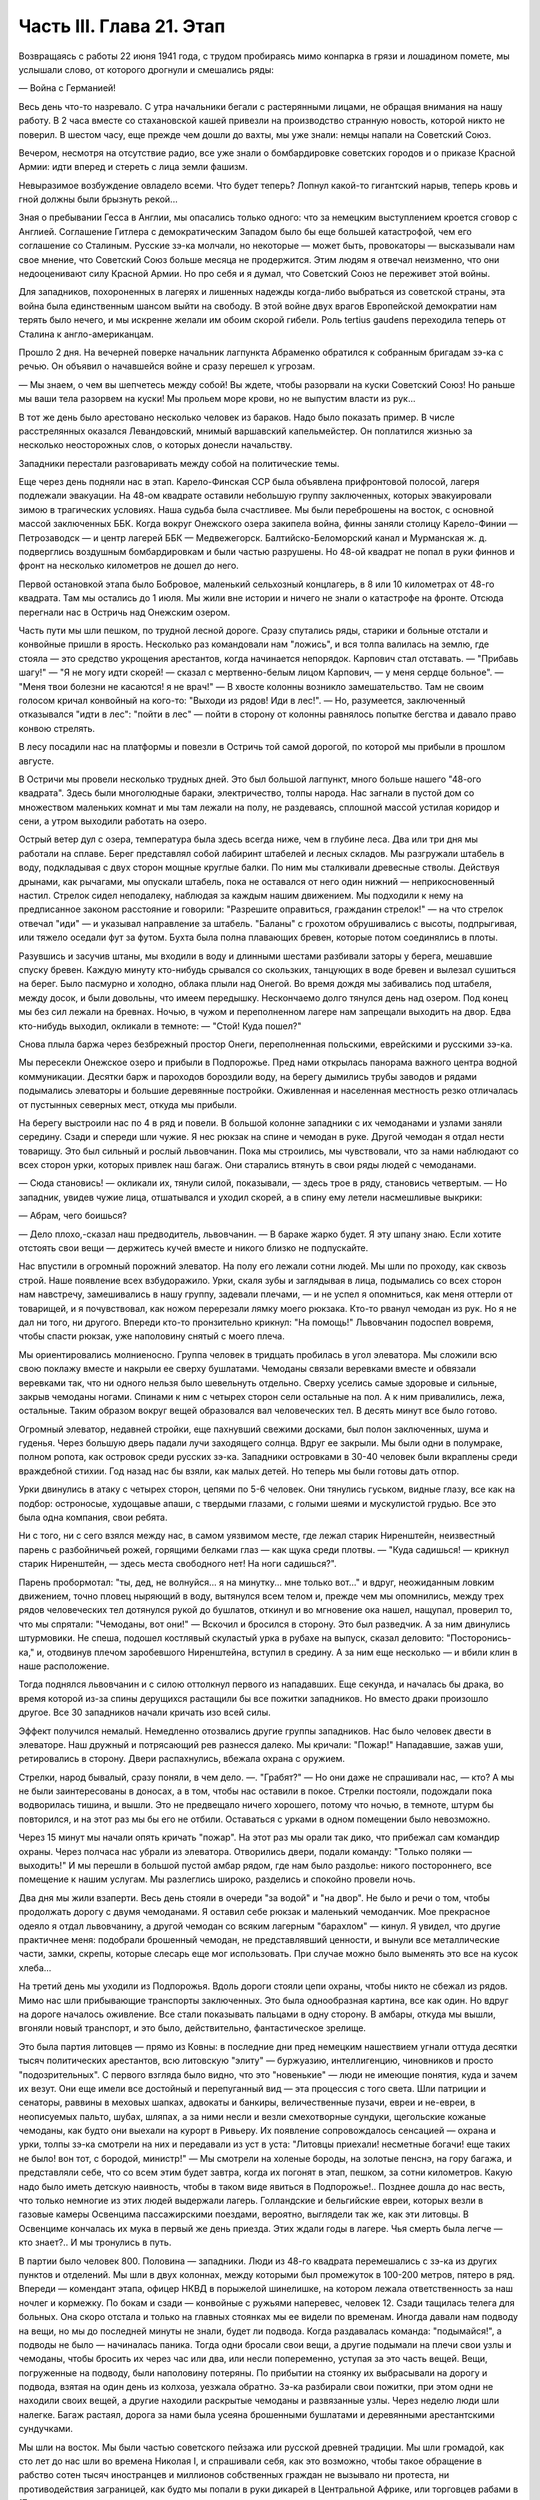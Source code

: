 Часть III. Глава 21. Этап
=========================


Возвращаясь с работы 22 июня 1941 года, с трудом пробираясь мимо
конпарка в грязи и лошадином помете, мы услышали слово, от которого
дрогнули и смешались ряды:

— Война с Германией!

Весь день что-то назревало. С утра начальники бегали с растерянными
лицами, не обращая внимания на нашу работу. В 2 часа вместе со
стахановской кашей привезли на производство странную новость,
которой никто не поверил. В шестом часу, еще прежде чем дошли до вахты,
мы уже знали: немцы напали на Советский Союз.

Вечером, несмотря на отсутствие радио, все уже знали о бомбардировке
советских городов и о приказе Красной Армии: идти вперед и стереть с
лица земли фашизм.

Невыразимое возбуждение овладело всеми. Что будет теперь? Лопнул
какой-то гигантский нарыв, теперь кровь и гной должны были брызнуть
рекой...

Зная о пребывании Гесса в Англии, мы опасались только одного: что за
немецким выступлением кроется сговор с Англией. Соглашение Гитлера с
демократическим Западом было бы еще большей катастрофой, чем его
соглашение со Сталиным. Русские зэ-ка молчали, но некоторые — может
быть, провокаторы — высказывали нам свое мнение, что Советский Союз
больше месяца не продержится. Этим людям я отвечал неизменно, что они
недооценивают силу Красной Армии. Но про себя и я думал, что Советский
Союз не переживет этой войны.

Для западников, похороненных в лагерях и лишенных надежды когда-либо
выбраться из советской страны, эта война была единственным шансом
выйти на свободу. В этой войне двух врагов Европейской демократии нам
терять было нечего, и мы искренне желали им обоим скорой гибели. Роль
tertius gaudens переходила теперь от Сталина к англо-американцам.

Прошло 2 дня. На вечерней поверке начальник лагпункта Абраменко
обратился к собранным бригадам зэ-ка с речью. Он объявил о начавшейся
войне и сразу перешел к угрозам.

— Мы знаем, о чем вы шепчетесь между собой! Вы ждете, чтобы разорвали на
куски Советский Союз! Но раньше мы ваши тела разорвем на куски! Мы
прольем море крови, но не выпустим власти из рук...

В тот же день было арестовано несколько человек из бараков. Надо было
показать пример. В числе расстрелянных оказался Левандовский, мнимый
варшавский капельмейстер. Он поплатился жизнью за несколько
неосторожных слов, о которых донесли начальству.

Западники перестали разговаривать между собой на политические темы.

Еще через день подняли нас в этап. Карело-Финская ССР была объявлена
прифронтовой полосой, лагеря подлежали эвакуации. На 48-ом квадрате
оставили небольшую группу заключенных, которых эвакуировали зимою в
трагических условиях. Наша судьба была счастливее. Мы были
переброшены на восток, с основной массой заключенных ББК. Когда
вокруг Онежского озера закипела война, финны заняли столицу
Карело-Финии — Петрозаводск — и центр лагерей ББК — Медвежегорск.
Балтийско-Беломорский канал и Мурманская ж. д. подверглись воздушным
бомбардировкам и были частью разрушены. Но 48-ой квадрат не попал в
руки финнов и фронт на несколько километров не дошел до него.

Первой остановкой этапа было Бобровое, маленький сельхозный
концлагерь, в 8 или 10 километрах от 48-го квадрата. Там мы остались до 1
июля. Мы жили вне истории и ничего не знали о катастрофе на фронте.
Отсюда перегнали нас в Остричь над Онежским озером.

Часть пути мы шли пешком, по трудной лесной дороге. Сразу спутались
ряды, старики и больные отстали и конвойные пришли в ярость.
Несколько раз командовали нам "ложись", и вся толпа валилась на землю,
где стояла — это средство укрощения арестантов, когда начинается
непорядок. Карпович стал отставать. — "Прибавь шагу!" — "Я не могу идти
скорей! — сказал с мертвенно-белым лицом Карпович, — у меня сердце
больное". — "Меня твои болезни не касаются! я не врач!" — В хвосте
колонны возникло замешательство. Там не своим голосом кричал
конвойный на кого-то: "Выходи из рядов! Иди в лес!". — Но, разумеется,
заключенный отказывался "идти в лес": "пойти в лес" — пойти в сторону
от колонны равнялось попытке бегства и давало право конвою стрелять.

В лесу посадили нас на платформы и повезли в Остричь той самой
дорогой, по которой мы прибыли в прошлом августе.

В Остричи мы провели несколько трудных дней. Это был большой
лагпункт, много больше нашего "48-ого квадрата". Здесь были многолюдные
бараки, электричество, толпы народа. Нас загнали в пустой дом со
множеством маленьких комнат и мы там лежали на полу, не раздеваясь,
сплошной массой устилая коридор и сени, а утром выходили работать на
озеро.

Острый ветер дул с озера, температура была здесь всегда ниже, чем в
глубине леса. Два или три дня мы работали на сплаве. Берег представлял
собой лабиринт штабелей и лесных складов. Мы разгружали штабель в
воду, подкладывая с двух сторон мощные круглые балки. По ним мы
сталкивали древесные стволы. Действуя дрынами, как рычагами, мы
опускали штабель, пока не оставался от него один нижний —
неприкосновенный настил. Стрелок сидел неподалеку, наблюдая за
каждым нашим движением. Мы подходили к нему на предписанное законом
расстояние и говорили: "Разрешите оправиться, гражданин стрелок!" —
на что стрелок отвечал "иди" — и указывал направление за штабель.
"Баланы" с грохотом обрушивались с высоты, подпрыгивая, или тяжело
оседали фут за футом. Бухта была полна плавающих бревен, которые
потом соединялись в плоты.

Разувшись и засучив штаны, мы входили в воду и длинными шестами
разбивали заторы у берега, мешавшие спуску бревен. Каждую минуту
кто-нибудь срывался со скользких, танцующих в воде бревен и вылезал
сушиться на берег. Было пасмурно и холодно, облака плыли над Онегой.
Во время дождя мы забивались под штабеля, между досок, и были
довольны, что имеем передышку. Нескончаемо долго тянулся день над
озером. Под конец мы без сил лежали на бревнах. Ночью, в чужом и
переполненном лагере нам запрещали выходить на двор. Едва кто-нибудь
выходил, окликали в темноте: — "Стой! Куда пошел?"

Снова плыла баржа через безбрежный простор Онеги, переполненная
польскими, еврейскими и русскими зэ-ка.

Мы пересекли Онежское озеро и прибыли в Подпорожье. Пред нами
открылась панорама важного центра водной коммуникации. Десятки барж
и пароходов бороздили воду, на берегу дымились трубы заводов и рядами
подымались элеваторы и большие деревянные постройки. Оживленная и
населенная местность резко отличалась от пустынных северных мест,
откуда мы прибыли.

На берегу выстроили нас по 4 в ряд и повели. В большой колонне
западники с их чемоданами и узлами заняли середину. Сзади и спереди
шли чужие. Я нес рюкзак на спине и чемодан в руке. Другой чемодан я
отдал нести товарищу. Это был сильный и рослый львовчанин. Пока мы
строились, мы чувствовали, что за нами наблюдают со всех сторон урки,
которых привлек наш багаж. Они старались втянуть в свои ряды людей с
чемоданами.

— Сюда становись! — окликали их, тянули силой, показывали, — здесь
трое в ряду, становись четвертым. — Но западник, увидев чужие лица,
отшатывался и уходил скорей, а в спину ему летели насмешливые
выкрики:

— Абрам, чего боишься?

— Дело плохо,-сказал наш предводитель, львовчанин. — В бараке жарко
будет. Я эту шпану знаю. Если хотите отстоять свои вещи — держитесь
кучей вместе и никого близко не подпускайте.

Нас впустили в огромный порожний элеватор. На полу его лежали сотни
людей. Мы шли по проходу, как сквозь строй. Наше появление всех
взбудоражило. Урки, скаля зубы и заглядывая в лица, подымались со всех
сторон нам навстречу, замешивались в нашу группу, задевали плечами, —
и не успел я опомниться, как меня оттерли от товарищей, и я
почувствовал, как ножом перерезали лямку моего рюкзака. Кто-то рванул
чемодан из рук. Но я не дал ни того, ни другого. Впереди кто-то
пронзительно крикнул: "На помощь!" Львовчанин подоспел вовремя, чтобы
спасти рюкзак, уже наполовину снятый с моего плеча.

Мы ориентировались молниеносно. Группа человек в тридцать пробилась
в угол элеватора. Мы сложили всю свою поклажу вместе и накрыли ее
сверху бушлатами. Чемоданы связали веревками вместе и обвязали
веревками так, что ни одного нельзя было шевельнуть отдельно. Сверху
уселись самые здоровые и сильные, закрыв чемоданы ногами. Спинами к
ним с четырех сторон сели остальные на пол. А к ним привалились, лежа,
остальные. Таким образом вокруг вещей образовался вал человеческих
тел. В десять минут все было готово.

Огромный элеватор, недавней стройки, еще пахнувший свежими досками,
был полон заключенных, шума и гуденья. Через большую дверь падали
лучи заходящего солнца. Вдруг ее закрыли. Мы были одни в полумраке,
полном ропота, как островок среди русских зэ-ка. Западники островками
в 30-40 человек были вкраплены среди враждебной стихии. Год назад нас бы
взяли, как малых детей. Но теперь мы были готовы дать отпор.

Урки двинулись в атаку с четырех сторон, цепями по 5-6 человек. Они
тянулись гуськом, видные глазу, все как на подбор: остроносые,
худощавые апаши, с твердыми глазами, с голыми шеями и мускулистой
грудью. Все это была одна компания, свои ребята.

Ни с того, ни с сего взялся между нас, в самом уязвимом месте, где лежал
старик Ниренштейн, неизвестный парень с разбойничьей рожей, горящими
белками глаз — как щука среди плотвы. — "Куда садишься! — крикнул
старик Ниренштейн, — здесь места свободного нет! На ноги садишься?".

Парень пробормотал: "ты, дед, не волнуйся... я на минутку... мне только
вот..." и вдруг, неожиданным ловким движением, точно пловец ныряющий в
воду, вытянулся всем телом и, прежде чем мы опомнились, между трех
рядов человеческих тел дотянулся рукой до бушлатов, откинул и во
мгновение ока нашел, нащупал, проверил то, что мы спрятали: "Чемоданы,
вот они!" — Вскочил и бросился в сторону. Это был разведчик. А за ним
двинулись штурмовики. Не спеша, подошел костлявый скуластый урка в
рубахе на выпуск, сказал деловито: "Посторонись-ка," и, отодвинув
плечом заробевшого Ниренштейна, вступил в средину. А за ним еще
несколько — и вбили клин в наше расположение.

Тогда поднялся львовчанин и с силою оттолкнул первого из нападавших.
Еще секунда, и началась бы драка, во время которой из-за спины
дерущихся растащили бы все пожитки западников. Но вместо драки
произошло другое. Все 30 западников начали кричать изо всей силы.

Эффект получился немалый. Немедленно отозвались другие группы
западников. Нас было человек двести в элеваторе. Наш дружный и
потрясающий рев разнесся далеко. Мы кричали: "Пожар!" Нападавшие,
зажав уши, ретировались в сторону. Двери распахнулись, вбежала охрана
с оружием.

Стрелки, народ бывалый, сразу поняли, в чем дело. —. "Грабят?" — Но они
даже не спрашивали нас, — кто? А мы не были заинтересованы в доносах, а
в том, чтобы нас оставили в покое. Стрелки постояли, подождали пока
водворилась тишина, и вышли. Это не предвещало ничего хорошего,
потому что ночью, в темноте, штурм бы повторился, и на этот раз мы бы
его не отбили. Оставаться с урками в одном помещении было невозможно.

Через 15 минут мы начали опять кричать "пожар". На этот раз мы орали так
дико, что прибежал сам командир охраны. Через полчаса нас убрали из
элеватора. Отворились двери, подали команду: "Только поляки —
выходить!" И мы перешли в большой пустой амбар рядом, где нам было
раздолье: никого постороннего, все помещение к нашим услугам. Мы
разлеглись широко, разделись и спокойно провели ночь.

Два дня мы жили взаперти. Весь день стояли в очереди "за водой" и "на
двор". Не было и речи о том, чтобы продолжать дорогу с двумя
чемоданами. Я оставил себе рюкзак и маленький чемоданчик. Мое
прекрасное одеяло я отдал львовчанину, а другой чемодан со всяким
лагерным "барахлом" — кинул. Я увидел, что другие практичнее меня:
подобрали брошенный чемодан, не представлявший ценности, и вынули
все металлические части, замки, скрепы, которые слесарь еще мог
использовать. При случае можно было выменять это все на кусок хлеба...

На третий день мы уходили из Подпорожья. Вдоль дороги стояли цепи
охраны, чтобы никто не сбежал из рядов. Мимо нас шли прибывающие
транспорты заключенных. Это была однообразная картина, все как один.
Но вдруг на дороге началось оживление. Все стали показывать пальцами
в одну сторону. В амбары, откуда мы вышли, вгоняли новый транспорт, и
это было, действительно, фантастическое зрелище.

Это была партия литовцев — прямо из Ковны: в последние дни пред
немецким нашествием угнали оттуда десятки тысяч политических
арестантов, всю литовскую "элиту" — буржуазию, интеллигенцию,
чиновников и просто "подозрительных". С первого взгляда было видно,
что это "новенькие" — люди не имеющие понятия, куда и зачем их везут.
Они еще имели все достойный и перепуганный вид — эта процессия с того
света. Шли патриции и сенаторы, раввины в меховых шапках, адвокаты и
банкиры, величественные пузачи, евреи и не-евреи, в неописуемых
пальто, шубах, шляпах, а за ними несли и везли смехотворные сундуки,
щегольские кожаные чемоданы, как будто они выехали на курорт в
Ривьеру. Их появление сопровождалось сенсацией — охрана и урки,
толпы зэ-ка смотрели на них и передавали из уст в уста: "Литовцы
приехали! несметные богачи! еще таких не было! вон тот, с бородой,
министр!" — Мы смотрели на холеные бороды, на золотые пенснэ, на гору
багажа, и представляли себе, что со всем этим будет завтра, когда их
погонят в этап, пешком, за сотни километров. Какую надо было иметь
детскую наивность, чтобы в таком виде явиться в Подпорожье!.. Позднее
дошла до нас весть, что только немногие из этих людей выдержали
лагерь. Голландские и бельгийские евреи, которых везли в газовые
камеры Освенцима пассажирскими поездами, вероятно, выглядели так же,
как эти литовцы. В Освенциме кончалась их мука в первый же день
приезда. Этих ждали годы в лагере. Чья смерть была легче — кто знает?..
И мы тронулись в путь.

В партии было человек 800. Половина — западники. Люди из 48-го квадрата
перемешались с зэ-ка из других пунктов и отделений. Мы шли в двух
колоннах, между которыми был промежуток в 100-200 метров, пятеро в ряд.
Впереди — комендант этапа, офицер НКВД в порыжелой шинелишке, на
котором лежала ответственность за наш ночлег и кормежку. По бокам и
сзади — конвойные с ружьями наперевес, человек 12. Сзади тащилась
телега для больных. Она скоро отстала и только на главных стоянках мы
ее видели по временам. Иногда давали нам подводу на вещи, но мы до
последней минуты не знали, будет ли подвода. Когда раздавалась
команда: "подымайся!", а подводы не было — начиналась паника. Тогда
одни бросали свои вещи, а другие подымали на плечи свои узлы и
чемоданы, чтобы бросить их через час или два, или несли попеременно,
уступая за это часть вещей. Вещи, погруженные на подводу, были
наполовину потеряны. По прибытии на стоянку их выбрасывали на дорогу
и подвода, взятая на один день из колхоза, уезжала обратно. Зэ-ка
разбирали свои пожитки, при этом одни не находили своих вещей, а
другие находили раскрытые чемоданы и развязанные узлы. Через неделю
люди шли налегке. Багаж растаял, дорога за нами была усеяна
брошенными бушлатами и деревянными арестантскими сундучками.

Мы шли на восток. Мы были частью советского пейзажа или русской
древней традиции. Мы шли громадой, как сто лет до нас шли во времена
Николая I, и спрашивали себя, как это возможно, чтобы такое обращение в
рабство сотен тысяч иностранцев и миллионов собственных граждан не
вызывало ни протеста, ни противодействия заграницей, как будто мы
попали в руки дикарей в Центральной Африке, или торговцев рабами в
17-ом веке.

Мы шли по 30-40 километров в день, через леса и равнины, города и деревни,
по редко-населенной местности, где не было железных дорог, и где,
должно быть, со времен Васьки Буслаева не было войны. Эта местность
никогда не видела ни иноземных войск, ни иностранцев-приезжих. Мы шли
через деревни Карело-Финии. Нескладно-высокие карельские избы стояли
на холмах. Это были первые недели войны, и проходя мы иногда замечали
редкие плакаты с обращением к населению. Деревни казались вымершими.
Ребятишки, женщины и старики копошились у избенок, и редко-редко
можно было увидеть мужчину. Босой оборванный колхозник выглядел так,
как будто он сбежал из наших рядов. Пустынные карельские колхозы
являли образ запустения и разорения, как после пожара или погрома.
Много было разрушенных, необитаемых домов, где окна и двери были
забиты досками. Заборов между избенками не было. Мы останавливались
не доходя деревни, или за деревней, — и сейчас же начинали шнырять
вокруг нас ребятишки. Конвойные не подпускали к нам никого, но иногда
мы получали разрешение купить еды. Тогда оказывалось, что крестьяне
не принимают денег за продукты. Они предлагали нам яйца и молоко —
единственное, что у них было — за хлеб. Крестьяне выходили на дорогу
просить хлеба у арестантов! Они знали, что мы получаем 500 гр. хлеба
ежедневно: этапный паек. За этот хлеб они предлагали нам яйца и
молоко. Не надо было расспрашивать, как им живется. Достаточно было
пройти через десяток деревень, чтобы получить картину такой черной и
горькой нищеты, какая была возможна разве только во времена
московского средневековья. Мы не спрашивали себя, куда девался их
хлеб, плод тяжкого и подневольного труда. Их хлеб раздавали нам
каждое утро — и этот хлеб в руках государства превращался в условие
поддержания политического и военного аппарата Диктатуры.

На сотни километров однообразное зрелище человеческой нужды, беды и
горя. Мы скоро вышли из Карелии, и смешные домики-надстройки
сменились русскими избами с попытками украшений: то резные ставни, то
резной карниз. Мы были в Архангельской области. Кто-то имел лишнее
время на эти украшения, которые остались на память от прошлых времен.
Они находились в смешном и жалком контрасте с покосившимися стенами
и провалившимися крышами.

Мы прошли город Пудож: глухие местечковые улички, одноэтажные
деревянные домики, немощенные улицы, отсутствие лавок. Вывеска:
"склад промкооперации"... и знакомая картина: запертая дверь и
терпеливая очередь баб и мальчишек с бутылками на керосин. Молодая
женщина прошла мимо нас, должно быть, учительница и член партии:
миловидное славянское лицо, свежевымытые розовые щеки. Светлая
кофточка, городские туфли, косы уложены кольцом... Покосилась на
пылящую толпу, на конвойных, и на секунду наши глаза встретились. Идет
в строю странный человек, в очках, с явно-нерусским лицом
интеллигента. "Заключенный". Отвернулась, упрямо сжала губы, точно зуб
заболел: уж очень много сразу, пусть уж пройдут, наконец. А я вспомнил
"14-ое Пудожское отделение ББК". В этом городишке находится отделение
лагерей ББК, да еще какое: четырнадцатое!

Мы шли. Был июль, лучшее время северного лета. Нас подымали до
рассвета, чтобы использовать для марша прохладу ранних часов. Лучше
всего было идти до 10 часов. Когда начиналась жара, мы обливались потом
и изнемогали под тяжестью своей клади. Мы шли до заката солнца — до 6
часов. Потом мы делали привал на опушке леса или на лугу под открытым
небом. Иногда загоняли нас в старые сараи, где крыша протекала во
время дождя. Одну ночь я спал на чердаке полуразрушенного дома, в пыли
и курином помете. Комары облепили нас густой тучей. Ночью я поднялся,
не находя себе места, ходил по чердаку среди спящих тел как
привидение, спустился по шатким ступеням вниз — всюду лежали десятки
тел, не раздеваясь, и только обувь стояла у каждого в головах. —
Комары доводили нас до неистовства. Кровь струилась по лицу, и руки
были у нас замазаны кровью. Мы шли через архангельские леса, по
тенистым тропам, и ландыши цвели под нашими ногами — я никогда не
видел столько ландышей.

Мы редко встречали людей. Иногда проезжала телега, мужик хмуро
поглядывал на нас из-под картуза. В соломе на возу сидела, поджав ноги,
крестьянская девочка в платке, бледненькая, или стояла какая-нибудь
важная бочка государственного предназначения. Иногда обгонял нас
грузовик, полный домашнего скарба, кроватей, столов, и загруженный
женщинами и детьми — это уже была эвакуация гражданского населения
из прифронтовой полосы. Арестанты уступали дорогу — сходили на край,
пока грузовик проскакивал мимо, трясясь на ухабах. Иногда гнали мимо
колхозные стада. Худые коровы позванивали колокольцами, как в Тироле.
В продолжение всего этапа мелодический звон колокольчиков
сопровождал нас. А колокольчики у коров были все одинаковые —
большие и неуклюжие, стандартной продукции — должно быть, с одной
фабрики на весь Советский Союз, — и одинаково звенели здесь и на
Алтае в ушах этапных, шедших долгими днями из лагерей в лагеря.

Мы шли по 12 часов в день, от 6 до 6, а иногда еще раньше начинали свой
марш. Ночью было варварски-холодно. У меня уже не было одеяла. Я лежал
на влажной, сырой земле, сырость входила в тело, ноги ломило, я дрожал
от холода и натягивал бушлат то на грудь и лицо, чтобы спастись от
комаров, то на мерзнувшие ноги. Спали скверно и мало, маялись, а на
заре, когда бледные звезды еще стояли над полем, полным лежащих тел,
кто-то садился, и сразу кричал ему конвойный с края поля: "Ложись сию
минуту!"

— Оправиться, стрелочек!

— Никуда не пойдешь! — Наконец, по сигналу вся громада подымалась. Не
было много времени. Если была близко вода, ручей или лужица —
умывались из горсти. Потом длинные ряды выстраивались за хлебом.
Раздавали полкило хлеба, черпак баланды. Зэ-ка съедали хлеб
мгновенно. Но я себе оставлял половину на полдень. Остальные до
вечера ничего не ели.

И вот команда — "Стройся!" — и первые ряды уже выходят на дорогу.
Месили глубокую черную грязь, подымали облака пыли, шли вверх и вниз,
по горам и долам, мерно и тихо покачиваясь, молчаливо потупясь в
землю. Только станет шумно в строю: "прекратить разговоры!" — Я шел в
бушлате и старых ватных брюках, оттягивая руками лямки оседающего на
крестец рюкзака, и то и дело встряхивался, подымая ношу на плечи. В
руке чемоданчик, который каждый километр перекладывал из руки в руку.
Вдоль тракта дорожные столбы отмечали пройденные километры. Сразу в
дырявые, с отстающей подошвой, башмаки набивалась земля и камешки.
Ходить становилось больно, и надо было на ходу вычистить, что
набилось. И уже хромал кто-то, и отставали подростки и больные. Худое
тело настораживалось, собиралось: вот эти ноги, эти плечи, сердце,
легкие — твой единственный союзник. Не подведут, выдержат, вынесут
сегодня, как вынесли вчера! Что могут другие, и ты можешь! Когда 5
километров осталось позади, чемодан становился свинцовым. О рюкзаке
уже не думалось, как будто его не было вовсе. Все внимание — чемодану.
Рука не успевает отдохнуть. Перекладывать приходится все чаще,
продевая руку под веревку, которой опутан чемодан.

Каждые 8-10 километров мы отдыхали. Это зависело от воды. Дойдя до воды
— ручья или речки — устраивали привал. Когда воды не было — шли
лишние километры. Наступал момент, когда больше не было сил. Саднило
плечи, спотыкались ноги, липким потом заливало тело, и руки сводило
судорогой боли. И только движение колонны несло еще вперед комок
человеческой слизи — по инерции. Теперь уже скоро: еще 10 минут, еще
четверть часа. И вот издалека уже видно: речка под горой, кусты,
ракиты. И первая колонна уже лежит, как серая гусеница, с краю дороги.
Команда: "Ложись, отдыхай!".

Сотни людей валились на землю в упряжи рюкзаков, не снимая, чтобы
потом не тратить времени на закладывание. Когда мешок перестает
тянуть плечи вниз — он превращается в упор. Тело благодарно
прислоняется к нему. Наступает минута такого блаженного полного
телесного облегчения, точно мы расстались с плотью и живыми вступили
в небо. Глаза закрываются, руки опадают. Получасовый отдых течет, как
плавная и медленная прохладная река. Кругом звенят котелки. Набирают
много, пьют по очереди, передавая из рук в руки. Иногда кажется, что
стрелки забыли о времени. Конвоиры сидят в стороне от арестантов. Они
идут как мы, и устают как мы — они только не так голодны...

— "Подымайся!" — и сразу проходит движение по скошенному
человеческому полю. За эти несколько минут многие успели заснуть, но
сон их чуткий — только тронь плечо, и уже торопливо подымаются.

Теперь нет и мысли об усталости: впереди 2 или 3 часа марша. Солнце
жжет. Чтобы легче было ходить, мы думали о чем-нибудь другом. Думали о
еде. Чувство голода, которое дурманило нас вместе с июльским зноем и
дорожной пылью — было не личное, а коллективное, всеобщее чувство
зэ-ка. Мы шли в облаке голода. Все было в нас распалено, растревожено,
натянуто как струна. Я тайно торжествовал: в рюкзаке было у меня 200
грамм хлеба, недоеденных утром...

Через 2 часа я буду есть. Кто писал о голоде? Гамсун... "Илайяли"... Как
это смешно, литературно... Что за голод может быть в городе, где все
кругом сыты, где столько разной еды и витрины полны всякого добра? Это
поза, голод от гордости... В каждой помойке столько съедобного, только
нагнись... Город полон запаха хлеба, который не входит в равнодушные
ноздри. Город полон непомерных, расточенных, незамеченных богатств,
там на базарах люди ступают по еде, топчут ее, собаки и птицы не
успевают подобрать остатков.

...Столбик на баллюстраде... Я шел, как пьяный. На приморском бульваре
Тель-Авива, на столбике баллюстрады, ребенок, по дороге в школу,
оставил кусок белой булки, недоеденный кусок с вишневым вареньем.
Ранним утром, сходя купаться к морю, я увидел этот кусок булки. Белый с
вишневым — красочное пятно, больше ничего. Мне и в голову не пришло,
что это можно съесть. Вечером я был на том же месте. Прошел долгий
летний счастливый полный день в том городе, где столько людей
счастливы до того, что уже не ощущают своего счастья. Тысячи людей
прошли мимо столбика, и все еще лежал утренний кусочек белой булки с
вишневым вареньем — нетронутый. Птицы не расклевали его, и голодных
не было в том городе. ...Илайяли... Витрины магазинов полны света,
звенят трамваи... Здесь голод в пустыне, голод в дороге, арестантский
голод. Ничего нет, и не будет. Видеть еду —- уже половина сытости.
Разве это голод — не иметь денег купить? Разве это голод — стыдиться
попросить?.. "Илайяли "...

И вдруг, вместо Илайяли, я увидел мысленно то, от чего у меня
подкосились ноги и перехватило горло: кусок пеклеванного хлеба.

Хлеб свежий до того, что не режется ножом; по другой стороне он весь в
белой муке, и мука осыпается на пальцы; лакированная гладкая
золотистая корка потрескалась. Надо было намазать этот душистый
огромный кусок хлеба медом. Но я не успел. Руки задрожали у меня от
жадности. Мед был на столе под рукой. Но я не стал его брать...

Полный рот хлеба! Я шел с рюкзаком, открыв пересохший рот как рыба...

На горизонте встала церковка с зеленым куполом. Издалека она имела
вид достойный и мирный, но когда через час, наконец, брели по
деревенской улице мимо — мы увидели: руина без креста, двери сорваны
с петель, окна выбиты.

Нет, меня нельзя было повалить! Когда уже спекшиеся губы почернели, и
стал валиться из рук свинцовый груз, я позвал на помощь. И в эту
каторжную толпу вступила белая фигура, которую только мои глаза
видели. Я посторонился, давая место, и поднял голову. Мы шли вдвоем,
шли рядом, как всю жизнь. Как я был силен! Это не был бред, это была
правда! Тысячи километров разделяли нас, но я их зачеркнул в эту
минуту. Я разговаривал с кем-то, повернув голову и улыбаясь. Я
старался не показать, как мне трудно, чтобы не испугать светлой тени,
идущей рядом.

— "Видишь, какие дела! — сказал я. — Но это пустяки. Не тревожься, я
дойду".

И я ободрился до того, что наклонился и поднял с земли синий суконный
армяк. Это было хорошее полупальто Кунина — того Кунина, который
выписывал в конторе 48-го квадрата котловые ордера. Теперь он шел
впереди меня, и это полупальто он бросил только что в пыль дороги. Я
поднял его и перебросил через руку. Люди в ряду удивленно покосились
на меня.

— Донесу! А ночью будет чем покрыться... Однако, на следующий день я
отдал нести мой чемодан Мету, который шел в первых рядах, веселый,
осклабленный и более здоровый, чем когда-либо. За один день носки я
дал ему пару обуви, которая еще была у меня. Зато целый день я шел
налегке, с одним рюкзаком и синим полупальто через руку. Теперь, когда
не было чемодана, я больше чувствовал тяжесть на спине.

На пятый или шестой день марша мы пришли к берегам большого озера.
Здесь мы провели блаженный день. Озеро дремало во всей ширине своей,
противоположный берег чуть был виден в дымке, на песчаных отмелях
лежали тысячи людей. Здесь встретилось несколько арестантских
этапов. На месте, где мы расположились, следы вчерашних костров
показывали, что мы здесь были не первые. С утра мы купались, и среди
плеска и возни чувствовали себя, как на пляже. Потом сушились на
солнце и спали. Проснувшись, я констатировал, что у меня во время сна
сняли очки с носа. Это сразу и очень резко изменило мою жизненную
ситуацию. Я не сразу понял, как же мне теперь жить. Без очков я ничего
не вижу. Я пошел к этапному начальнику просить, чтобы меня посадили на
телегу к больным. Но мест не было и, когда ряды двинулись, я сделал
открытие, что можно идти не видя. Люди и предметы слились в туманное
облако, земля под ногами клубилась, но страдать пришлось мне недолго.
На второй день я откупил свои очки у вора за полотенце и пару носков. В
ту минуту, когда у их одевал, я был счастлив и вполне примирен с
жизнью.

Вечером 7-го дня открылся пред нами древний город архангельского
севера, Каргополь, во всей красе своих куполов и колоколен,
пятиглавого собора и белостенных монастырей. Город в лучах
заходящего солнца сиял и горел, как видение летописного прошлого. Мы
ночевали недалеко от города. И здесь, как на озерном берегу, тысячи
арестантов лежали на смежных полях, отделенных вооруженной стражей.
Мы могли двигаться только на отведенном нам участке поля. Шум стоял
над полем точно это была цыганская ярмарка. Я не мог отвести глаз от
панорамы города. Пока я глазел, совершилось неизбежное, и у меня
украли мой чемодан. Я нашел его раскрытым и пустым, метрах в 50, в
сторонке. Белье, верхние рубашки и прочие богатства из Пинска
исчезли. Теперь уже можно было не бояться долгого этапа. Воров искать
было не долго. Компания урок невдалеке делила мои вещи. Я вступил с
ними в переговоры, в результате которых один из них великодушным
жестом бросил мне фотографию в рамке, — единственное, что им не было
нужно из моих вещей. Я еще попробовал выпросить на смену одну рубаху.
— "Иди-иди, сказал, угрожающе приподымаясь, лупоглазый рябой парень,
на котором в обтяжку сидел мой свитер, — а то по голове стукну". Я еще
пошел пожаловаться стрелку, что было уже совсем глупо. Конвойный
ходил взад и вперед по окраине поля и даже не подпустил меня к себе
близко. Выслушав в чем дело, он махнул рукой: "Не мое это дело". Конвой
отвечал пред властью за число зэ-ка, а не за их собственность.
Удивительно было не то, что украли, а то, что я дотащил свой чемодан до
самого Каргополя.

Под стенами летописного града Каргополя отобрали из наших рядов всех
больных и неспособных продолжать работу, и здесь я расстался с одним
из братьев Куниных, с которыми сидел вместе с первого дня в пинской
тюрьме. Старшего Кунина положили в Каргопольский лагерный
гооспиталь, где он и закончил свою жизнь. Младший, от которого я
унаследовал синий суконный армяк, умер, уже по освобождении из лагеря
где-то в Центральной Азии. Так в общий итог шести миллионов еврейских
жертв войны входят жертвы немецких и советских лагерей.

Город Каргополь, чего мы тогда не знали, был центром Каргопольлага, и
в значительной мере жил на счет армии рабов, сосредоточенной в
предприятиях и лагпунктах окрестности. Однако, в связи с войной
совершился перевод правления Каргопольлага в Ерцево по Северной ж.
д., и нам предстояло продолжать путь до Ерцева.

Утром следующего дня провели нас по улицам Каргополя. Вблизи город
оказался, как Пудож, разоренным и бедным захолустьем, с ветхими
деревянными домиками, улицей Ленина и жалким сквериком, где босые
ребятишки играли в городки. Мы пропылили по улице Ленина,
сопровождаемые скучающими взглядами каргопольских граждан, с
которыми я бы не хотел поменяться, даже идя в арестантском строю, — и
вышли на пристань.

В сумерки, после многочасового стояния в очереди, нас погрузили на
пароход, и мы поплыли вниз по реке. Мы лежали на покатом помосте,
вытянувшись, и отдыхали. Хорошо было ночью лежать на спине, закинув
руки, и глядеть в беззвездное темное небо. Хорошо было днем под
солнцем следить с помоста, как проплывали низкие берега и зеленые
росистые луга. Мы чувствовали себя туристами — это была наша
настоящая "поездка в неизвестность". За нами было уже 10 дней марша.

Часу во втором следующего дня пароходик неожиданно причалил в
открытом поле к песчаному низкому берегу, и мы снова, к великому
своему разочарованию, двинулись пешком. Снова открылся размытый
тракт с глубокими колеями, и пошли мелькать дорожные столбы и редкие
деревеньки с заколоченными домами мобилизованных и высланных. В
предпоследний день нам предстояло пройти 40 километров, но мы
заблудились и прошли 7 километров в сторону, а потом те же 7 километров
обратно. Таким образом, рекорд нашего этапа составил 54 километра в
один день.

Было утро, росистое июльское утро со щебетом и порханием птиц, со
стуком дятла в лесной чаще, когда мы дошли до сторожки в лесу, где нас
дожидались уже какие-то вольные, очень делового вида, в кепках.
Стрелки, увидев их, повеселели, и мы поняли, что наш этап кончается.
Нас повернули в глубину леса, и мы пошли спотыкаясь по деревянному
настилу. Кукушка накуковала мне 120 лет жизни, так что я и считать
бросил. Пахло смолой и где-то близко чувствовалось рабочее место. Мы
шатались от усталости, но бодрились, понимая, что это последнее
усилие. За нами было 500 километров дороги. Лес кончился, — и мы вышли
на широкое двойное полотно железной дороги.

Не узкоколейка, как над Онегой, а магистраль, благоустроенная и
прямая, как стрела. Мы шли вразброд по шпалам — и вот открылась справа
картина большого лагпункта. За оградой колючей проволоки стояли
бараки, по углам сторожевые вышки, широкая дорога к вахте, и по обе
стороны ее — много зданий "за зоной". До вахты мы не дошли. Нас
оставили на конец дня и ночевку за зоной в открытом поле. Это было
Ерцево, по Сев. ж. д., центр Каргополь-ских лагерей.

По случаю окончания этапа я вынул со дна мешка заветное сокровище —
остаток из посылок матери — советский "лапшовник", продукции
Одесского консервного завода. Я вскипятил кружку воды на углях
костра, растолок камнем прессованную плитку и всыпал ее в кипяток.
Через 15 минут каша поспела. В последний раз — на долгие годы — я съел
нелагерную еду и заснул сытый у затухающих углей.

На утро нас погрузили на платформы, и через 40 минут мы прибыли к месту.
Колонна человек в 300 выгрузилась на переезде, за которым тянулась
широкая улица. Мы шли, осматривая домишки с обеих сторон.

— Далеко идти, гражданин начальник?

— Двадцать шесть километров, — ответил этапный офицер, делая грозное
лицо.

Мы повздыхали, подтянули лямки мешков и приготовились шагать до
вечера. Но не успели пройти и 100 метров, как слева вырос высокий забор,
знакомые ворота с надписью "Да здравствует мудрая сталинская
политика!" и раздалась зычная команда: "Стой"

Мы прибыли на место.
